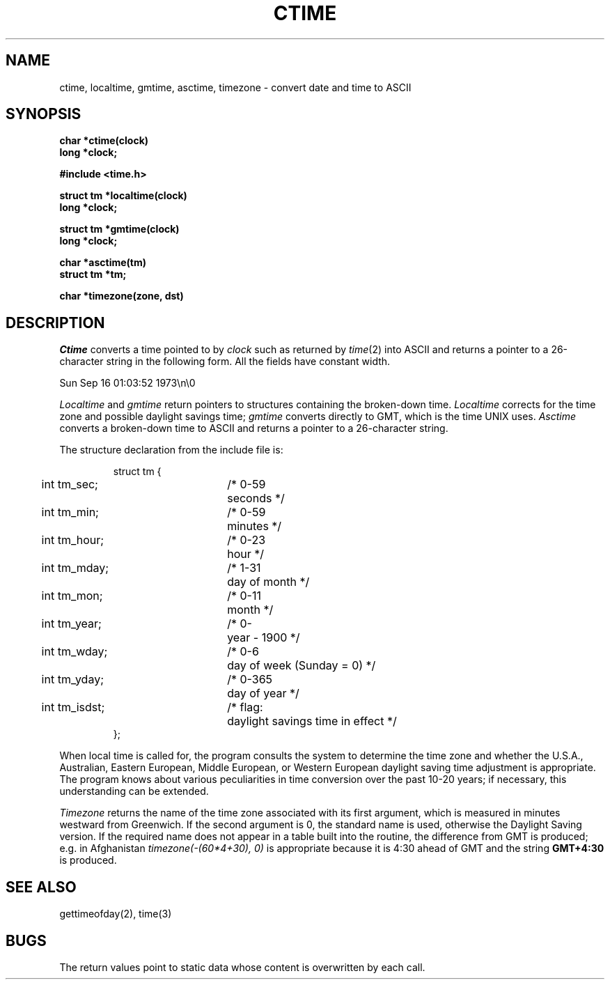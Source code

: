 .\" Copyright (c) 1980 Regents of the University of California.
.\" All rights reserved.  The Berkeley software License Agreement
.\" specifies the terms and conditions for redistribution.
.\"
.\"	@(#)ctime.3	6.3 (Berkeley) 03/27/86
.\"
.TH CTIME 3  ""
.UC 4
.SH NAME
ctime, localtime, gmtime, asctime, timezone \-  convert date and time to ASCII
.SH SYNOPSIS
.nf
.B char *ctime(clock)
.B long *clock;
.PP
.B #include <time.h>
.PP
.B struct tm *localtime(clock)
.B long *clock;
.PP
.B struct tm *gmtime(clock)
.B long *clock;
.PP
.B char *asctime(tm)
.B struct tm *tm;
.PP
.B char *timezone(zone, dst)
.fi
.SH DESCRIPTION
.I Ctime
converts a time pointed to by
.I clock
such as returned by
.IR time (2)
into ASCII
and returns a pointer to a
26-character string
in the following form.
All the fields have constant width.
.PP
    Sun Sep 16 01:03:52 1973\\n\\0
.PP
.I Localtime
and
.I gmtime
return pointers to structures containing
the broken-down time.
.I Localtime
corrects for the time zone and possible daylight savings time;
.I gmtime
converts directly to GMT, which is the time UNIX uses.
.I Asctime
converts a broken-down time to ASCII and returns a pointer
to a 26-character string.
.PP
The structure declaration from the include file is:
.PP
.RS
.nf
.nr .0 .8i+\w'int tm_isdst'u
.ta .5i \n(.0u \n(.0u+\w'/* 0-000'u+1n
struct tm {
	int tm_sec;	/* 0-59	seconds */
	int tm_min;	/* 0-59	minutes */
	int tm_hour;	/* 0-23	hour */
	int tm_mday;	/* 1-31	day of month */
	int tm_mon;	/* 0-11	month */
	int tm_year;	/* 0-	year \- 1900 */
	int tm_wday;	/* 0-6	day of week (Sunday = 0) */
	int tm_yday;	/* 0-365	day of year */
	int tm_isdst;	/* flag:	daylight savings time in effect */
};
.fi
.RE
.PP
When local time is called for,
the program consults the system to determine the time zone and
whether the U.S.A., Australian, Eastern European, Middle European,
or Western European daylight saving time adjustment is appropriate.
The program knows about various peculiarities in time conversion
over the past 10-20 years; if necessary, this understanding can
be extended.
.PP
.I Timezone
returns the name of the time zone associated with its first argument,
which is measured in minutes westward from Greenwich.
If the second argument is 0, the standard name is used,
otherwise the Daylight Saving version.
If the required name does not appear in a table
built into the routine,
the difference from GMT is produced; e.g.
in Afghanistan
.I timezone(-(60*4+30), 0)
is appropriate because it is 4:30 ahead of GMT
and the string
.B GMT+4:30
is produced.
.SH "SEE ALSO"
gettimeofday(2), time(3)
.SH BUGS
The return values point to static data
whose content is overwritten by each call.
